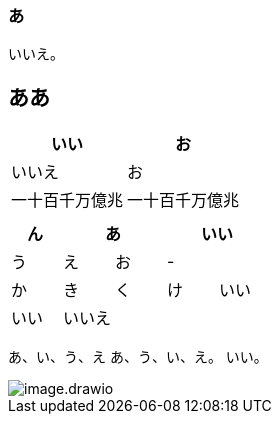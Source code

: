 
=== あ

いいえ。

== ああ

|===
|いい|お

|いいえ
|お

|一十百千万億兆
|一十百千万億兆
||

|===

|===
|ん 2+|あ 2+|いい

|う|え|お|-|
|か|き|く|け|いい
|いい|いいえ|||
|===

あ、い、う、え
あ、う、い、え。
いい。

image::images/image.drawio.svg[]